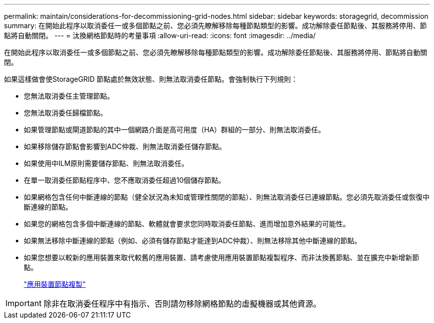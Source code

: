 ---
permalink: maintain/considerations-for-decommissioning-grid-nodes.html 
sidebar: sidebar 
keywords: storagegrid, decommission 
summary: 在開始此程序以取消委任一或多個節點之前、您必須先瞭解移除每種節點類型的影響。成功解除委任節點後、其服務將停用、節點將自動關閉。 
---
= 汰換網格節點時的考量事項
:allow-uri-read: 
:icons: font
:imagesdir: ../media/


[role="lead"]
在開始此程序以取消委任一或多個節點之前、您必須先瞭解移除每種節點類型的影響。成功解除委任節點後、其服務將停用、節點將自動關閉。

如果這樣做會使StorageGRID 節點處於無效狀態、則無法取消委任節點。會強制執行下列規則：

* 您無法取消委任主管理節點。
* 您無法取消委任歸檔節點。
* 如果管理節點或閘道節點的其中一個網路介面是高可用度（HA）群組的一部分、則無法取消委任。
* 如果移除儲存節點會影響到ADC仲裁、則無法取消委任儲存節點。
* 如果使用中ILM原則需要儲存節點、則無法取消委任。
* 在單一取消委任節點程序中、您不應取消委任超過10個儲存節點。
* 如果網格包含任何中斷連線的節點（健全狀況為未知或管理性關閉的節點）、則無法取消委任已連線節點。您必須先取消委任或恢復中斷連線的節點。
* 如果您的網格包含多個中斷連線的節點、軟體就會要求您同時取消委任節點、進而增加意外結果的可能性。
* 如果無法移除中斷連線的節點（例如、必須有儲存節點才能達到ADC仲裁）、則無法移除其他中斷連線的節點。
* 如果您想要以較新的應用裝置來取代較舊的應用裝置、請考慮使用應用裝置節點複製程序、而非汰換舊節點、並在擴充中新增新節點。
+
link:appliance-node-cloning.html["應用裝置節點複製"]




IMPORTANT: 除非在取消委任程序中有指示、否則請勿移除網格節點的虛擬機器或其他資源。
